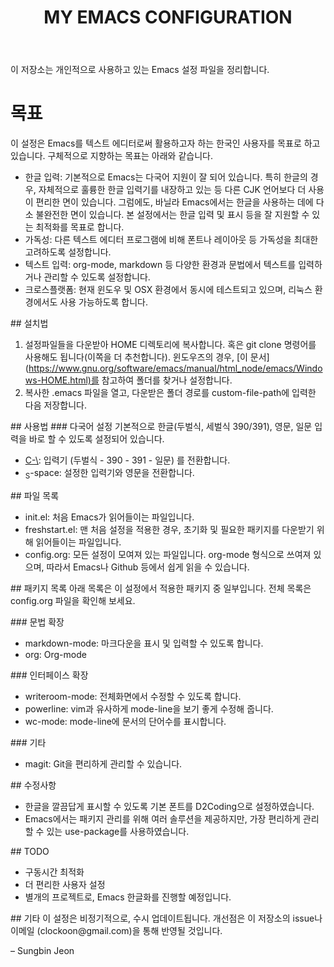 #+TITLE: MY EMACS CONFIGURATION

이 저장소는 개인적으로 사용하고 있는 Emacs 설정 파일을 정리합니다.

* 목표
이 설정은 Emacs를 텍스트 에디터로써 활용하고자 하는 한국인 사용자를 목표로 하고 있습니다. 구체적으로 지향하는 목표는 아래와 같습니다.

- 한글 입력: 기본적으로 Emacs는 다국어 지원이 잘 되어 있습니다. 특히 한글의 경우, 자체적으로 훌륭한 한글 입력기를 내장하고 있는 등 다른 CJK 언어보다 더 사용이 편리한 면이 있습니다. 그럼에도, 바닐라 Emacs에서는 한글을 사용하는 데에 다소 불완전한 면이 있습니다. 본 설정에서는 한글 입력 및 표시 등을 잘 지원할 수 있는 최적화를 목표로 합니다.
- 가독성: 다른 텍스트 에디터 프로그램에 비해 폰트나 레이아웃 등 가독성을 최대한 고려하도록 설정합니다.
- 텍스트 입력: org-mode, markdown 등 다양한 환경과 문법에서 텍스트를 입력하거나 관리할 수 있도록 설정합니다.
- 크로스플랫폼: 현재 윈도우 및 OSX 환경에서 동시에 테스트되고 있으며, 리눅스 환경에서도 사용 가능하도록 합니다.

## 설치법
1. 설정파일들을 다운받아 HOME 디렉토리에 복사합니다. 혹은 git clone 명령어를 사용해도 됩니다(이쪽을 더 추천합니다). 윈도우즈의 경우, [이 문서](https://www.gnu.org/software/emacs/manual/html_node/emacs/Windows-HOME.html)를 참고하여 폴더를 찾거나 설정합니다.
3. 복사한 .emacs 파일을 열고, 다운받은 폴더 경로를 custom-file-path에 입력한 다음 저장합니다.

## 사용법
### 다국어 설정
기본적으로 한글(두벌식, 세벌식 390/391), 영문, 일문 입력을 바로 할 수 있도록 설정되어 있습니다.

- _C-\_: 입력기 (두벌식 - 390 - 391 - 일문) 를 전환합니다.
- _S-space: 설정한 입력기와 영문을 전환합니다.

## 파일 목록
- init.el: 처음 Emacs가 읽어들이는 파일입니다.
- freshstart.el: 맨 처음 설정을 적용한 경우, 초기화 및 필요한 패키지를 다운받기 위해 읽어들이는 파일입니다.
- config.org: 모든 설정이 모여져 있는 파일입니다. org-mode 형식으로 쓰여져 있으며, 따라서 Emacs나 Github 등에서 쉽게 읽을 수 있습니다.

## 패키지 목록
아래 목록은 이 설정에서 적용한 패키지 중 일부입니다. 전체 목록은 config.org 파일을 확인해 보세요.

### 문법 확장
- markdown-mode: 마크다운을 표시 및 입력할 수 있도록 합니다.
- org: Org-mode

### 인터페이스 확장
- writeroom-mode: 전체화면에서 수정할 수 있도록 합니다.
- powerline: vim과 유사하게 mode-line을 보기 좋게 수정해 줍니다.
- wc-mode: mode-line에 문서의 단어수를 표시합니다.

### 기타
- magit: Git을 편리하게 관리할 수 있습니다.

## 수정사항
- 한글을 깔끔답게 표시할 수 있도록 기본 폰트를 D2Coding으로 설정하였습니다.
- Emacs에서는 패키지 관리를 위해 여러 솔루션을 제공하지만, 가장 편리하게 관리할 수 있는 use-package를 사용하였습니다.

## TODO
- 구동시간 최적화
- 더 편리한 사용자 설정
- 별개의 프로젝트로, Emacs 한글화를 진행할 예정입니다.

## 기타
이 설정은 비정기적으로, 수시 업데이트됩니다. 개선점은 이 저장소의 issue나 이메일 (clockoon@gmail.com)을 통해 반영될 것입니다.

-- Sungbin Jeon
